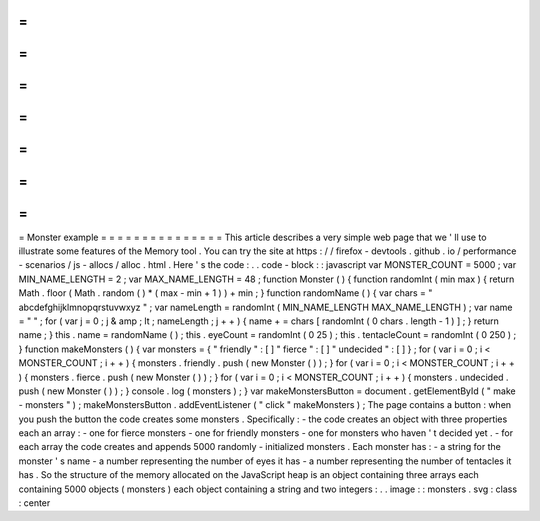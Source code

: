 =
=
=
=
=
=
=
=
=
=
=
=
=
=
=
Monster
example
=
=
=
=
=
=
=
=
=
=
=
=
=
=
=
This
article
describes
a
very
simple
web
page
that
we
'
ll
use
to
illustrate
some
features
of
the
Memory
tool
.
You
can
try
the
site
at
https
:
/
/
firefox
-
devtools
.
github
.
io
/
performance
-
scenarios
/
js
-
allocs
/
alloc
.
html
.
Here
'
s
the
code
:
.
.
code
-
block
:
:
javascript
var
MONSTER_COUNT
=
5000
;
var
MIN_NAME_LENGTH
=
2
;
var
MAX_NAME_LENGTH
=
48
;
function
Monster
(
)
{
function
randomInt
(
min
max
)
{
return
Math
.
floor
(
Math
.
random
(
)
*
(
max
-
min
+
1
)
)
+
min
;
}
function
randomName
(
)
{
var
chars
=
"
abcdefghijklmnopqrstuvwxyz
"
;
var
nameLength
=
randomInt
(
MIN_NAME_LENGTH
MAX_NAME_LENGTH
)
;
var
name
=
"
"
;
for
(
var
j
=
0
;
j
&
amp
;
lt
;
nameLength
;
j
+
+
)
{
name
+
=
chars
[
randomInt
(
0
chars
.
length
-
1
)
]
;
}
return
name
;
}
this
.
name
=
randomName
(
)
;
this
.
eyeCount
=
randomInt
(
0
25
)
;
this
.
tentacleCount
=
randomInt
(
0
250
)
;
}
function
makeMonsters
(
)
{
var
monsters
=
{
"
friendly
"
:
[
]
"
fierce
"
:
[
]
"
undecided
"
:
[
]
}
;
for
(
var
i
=
0
;
i
<
MONSTER_COUNT
;
i
+
+
)
{
monsters
.
friendly
.
push
(
new
Monster
(
)
)
;
}
for
(
var
i
=
0
;
i
<
MONSTER_COUNT
;
i
+
+
)
{
monsters
.
fierce
.
push
(
new
Monster
(
)
)
;
}
for
(
var
i
=
0
;
i
<
MONSTER_COUNT
;
i
+
+
)
{
monsters
.
undecided
.
push
(
new
Monster
(
)
)
;
}
console
.
log
(
monsters
)
;
}
var
makeMonstersButton
=
document
.
getElementById
(
"
make
-
monsters
"
)
;
makeMonstersButton
.
addEventListener
(
"
click
"
makeMonsters
)
;
The
page
contains
a
button
:
when
you
push
the
button
the
code
creates
some
monsters
.
Specifically
:
-
the
code
creates
an
object
with
three
properties
each
an
array
:
-
one
for
fierce
monsters
-
one
for
friendly
monsters
-
one
for
monsters
who
haven
'
t
decided
yet
.
-
for
each
array
the
code
creates
and
appends
5000
randomly
-
initialized
monsters
.
Each
monster
has
:
-
a
string
for
the
monster
'
s
name
-
a
number
representing
the
number
of
eyes
it
has
-
a
number
representing
the
number
of
tentacles
it
has
.
So
the
structure
of
the
memory
allocated
on
the
JavaScript
heap
is
an
object
containing
three
arrays
each
containing
5000
objects
(
monsters
)
each
object
containing
a
string
and
two
integers
:
.
.
image
:
:
monsters
.
svg
:
class
:
center
